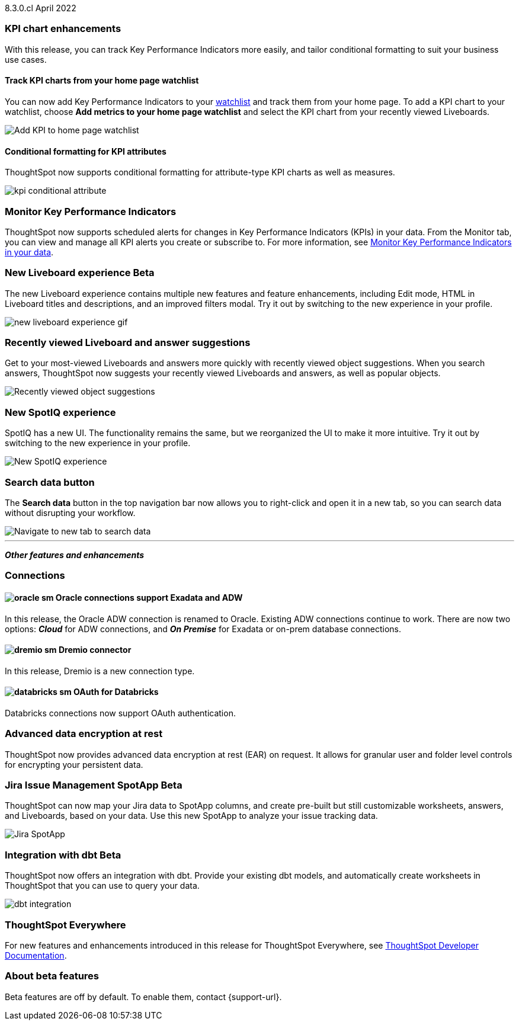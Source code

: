 +++<span class="label label-dep">8.3.0.cl</span>+++ April 2022

[#primary-8.3.0.cl]

[#8-3-0-cl-kpi]
=== KPI chart enhancements

With this release, you can track Key Performance Indicators more easily, and tailor conditional formatting to suit your business use cases.

[#8-3-0-cl-kpi-homepage]
==== Track KPI charts from your home page watchlist

You can now add Key Performance Indicators to your xref:thoughtspot-one-homepage.adoc#quick-links[watchlist] and track them from your home page. To add a KPI chart to your watchlist, choose *Add metrics to your home page watchlist* and select the KPI chart from your recently viewed Liveboards.

image:kpi-watchlist.gif[Add KPI to home page watchlist]

[#8-3-0-cl-kpi-conditional-formatting]
==== Conditional formatting for KPI attributes

ThoughtSpot now supports conditional formatting for attribute-type KPI charts as well as measures.

image:kpi-conditional-attribute.gif[]

[#8-3-0-cl-monitor]
=== Monitor Key Performance Indicators

ThoughtSpot now supports scheduled alerts for changes in Key Performance Indicators (KPIs) in your data. From the Monitor tab, you can view and manage all KPI alerts you create or subscribe to. For more information, see xref:monitor.adoc[Monitor Key Performance Indicators in your data].

[#8-3-0-cl-liveboard-v2]
=== New Liveboard experience [.badge.badge-update]#Beta#

The new Liveboard experience contains multiple new features and feature enhancements, including Edit mode, HTML in Liveboard titles and descriptions, and an improved filters modal. Try it out by switching to the new experience in your profile.

image::new-liveboard-experience-gif.gif[]

[#8-3-0-cl-previously-viewed]
=== Recently viewed Liveboard and answer suggestions

Get to your most-viewed Liveboards and answers more quickly with recently viewed object suggestions. When you search answers, ThoughtSpot now suggests your recently viewed Liveboards and answers, as well as popular objects.

image::recently-viewed.gif[Recently viewed object suggestions]

[#8-3-0-cl-spotiq]
=== New SpotIQ experience

SpotIQ has a new UI. The functionality remains the same, but we reorganized the UI to make it more intuitive. Try it out by switching to the new experience in your profile.

image::spotiq-v2.gif[New SpotIQ experience]

[#8-3-0-cl-search-data]
=== Search data button

The *Search data* button in the top navigation bar now allows you to right-click and open it in a new tab, so you can search data without disrupting your workflow.

image::search-data-new-tab.gif[Navigate to new tab to search data]

'''
[#secondary-8.3.0.cl]
*_Other features and enhancements_*

[#8-3-0-cl-connections]
=== Connections

// summary sentence

[#8-3-0-cl-oracle]
==== image:oracle_sm.png[] Oracle connections support Exadata and ADW

In this release, the Oracle ADW connection is renamed to Oracle. Existing ADW connections continue to work. There are now two options: *_Cloud_* for ADW connections, and *_On Premise_* for Exadata or on-prem database connections.

[#8-3-0-cl-dremio]
==== image:dremio_sm.png[] Dremio connector

In this release, Dremio is a new connection type.

[#8-3-0-cl-databricks-security]
==== image:databricks_sm.png[] OAuth for Databricks

Databricks connections now support OAuth authentication.

[#8-3-0-cl-encryption]
=== Advanced data encryption at rest

ThoughtSpot now provides advanced data encryption at rest (EAR) on request. It allows for granular user and folder level controls for encrypting your persistent data.

[#8-3-0-cl-spotapps]
=== Jira Issue Management SpotApp [.badge.badge-update]#Beta#

ThoughtSpot can now map your Jira data to SpotApp columns, and create pre-built but still customizable worksheets, answers, and Liveboards, based on your data. Use this new SpotApp to analyze your issue tracking data.

image::spotapps-jira.png[Jira SpotApp]

[#8-3-0-cl-dbt]
=== Integration with dbt [.badge.badge-update]#Beta#

ThoughtSpot now offers an integration with dbt. Provide your existing dbt models, and automatically create worksheets in ThoughtSpot that you can use to query your data.

image::dbt-integration.png[]

=== ThoughtSpot Everywhere

For new features and enhancements introduced in this release for ThoughtSpot Everywhere, see https://developers.thoughtspot.com/docs/?pageid=whats-new[ThoughtSpot Developer Documentation^].

=== About beta features

Beta features are off by default. To enable them, contact {support-url}.
